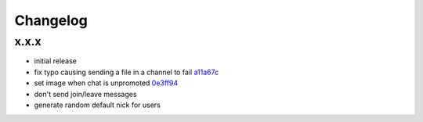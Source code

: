 Changelog
*********

x.x.x
-----

- initial release
- fix typo causing sending a file in a channel to fail `a11a67c <https://github.com/adbenitez/simplebot/commit/a11a67ced911e122b03effedd08ee7321221da2d>`_
- set image when chat is unpromoted `0e3ff94 <https://github.com/adbenitez/simplebot/commit/0e3ff943b64c02a3472d3b143ba302f9fbf7825d>`_
- don't send join/leave messages
- generate random default nick for users
